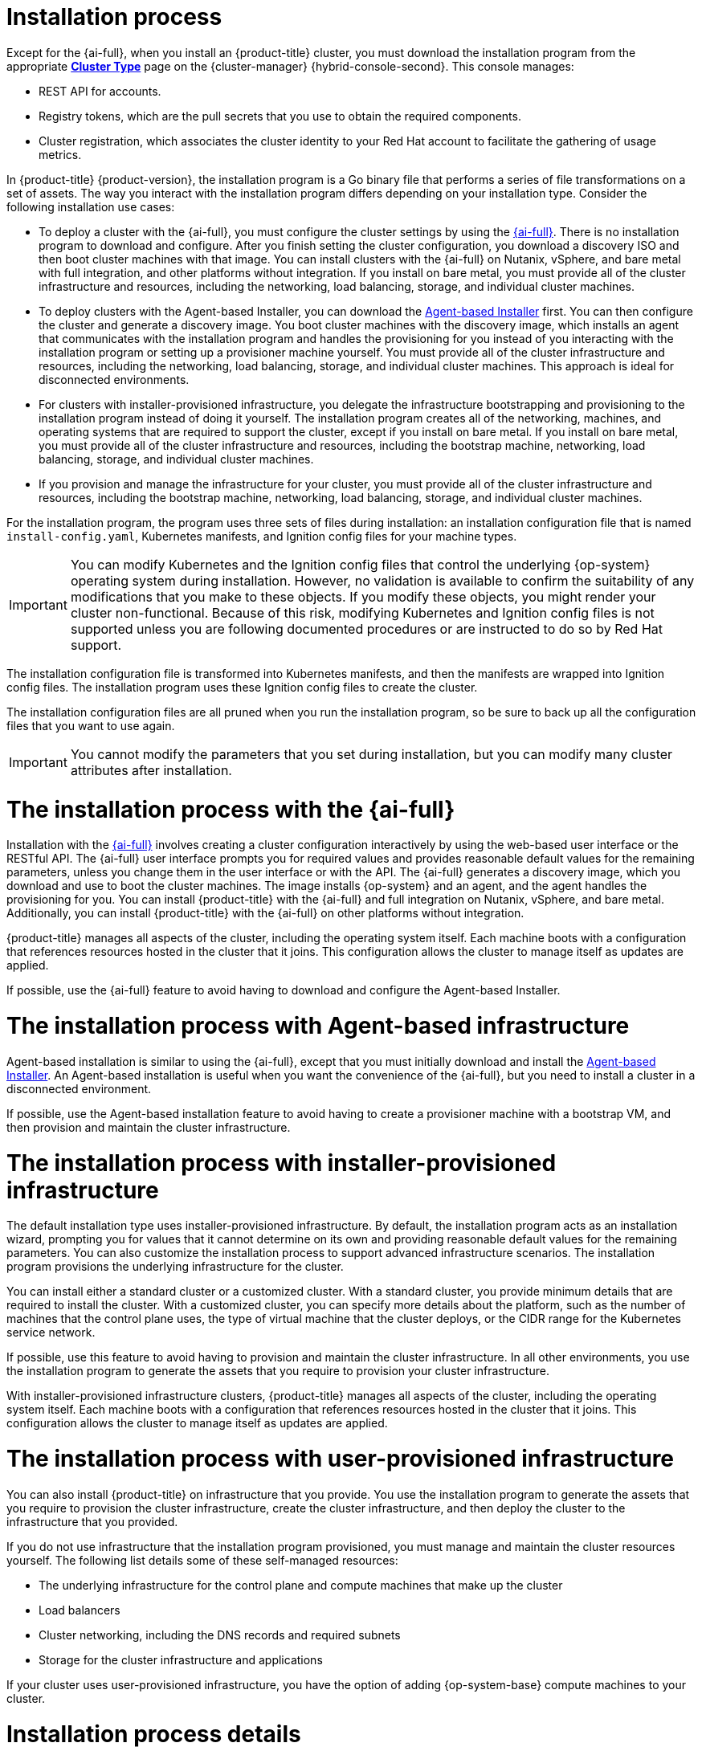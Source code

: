 // Module included in the following assemblies:
//
// * installing/overview/index.adoc
// * architecture/architecture-installation.adoc

:_mod-docs-content-type: CONCEPT
[id="installation-process_{context}"]
= Installation process

Except for the {ai-full}, when you install an {product-title} cluster, you must download the installation program from
ifndef::openshift-origin[]
the appropriate link:https://console.redhat.com/openshift/create[*Cluster Type*] page on the {cluster-manager} {hybrid-console-second}. This console manages:

* REST API for accounts.
* Registry tokens, which are the pull secrets that you use to obtain the required components.
* Cluster registration, which associates the cluster identity to your Red Hat account to facilitate the gathering of usage metrics.
endif::[]
ifdef::openshift-origin[]
https://github.com/openshift/okd/releases.
endif::[]

In {product-title} {product-version}, the installation program is a Go binary file that performs a series of file transformations on a set of assets. The way you interact with the installation program differs depending on your installation type. Consider the following installation use cases:

*  To deploy a cluster with the {ai-full}, you must configure the cluster settings by using the link:https://access.redhat.com/documentation/en-us/assisted_installer_for_openshift_container_platform[{ai-full}]. There is no installation program to download and configure. After you finish setting the cluster configuration, you download a discovery ISO and then boot cluster machines with that image. You can install clusters with the {ai-full} on Nutanix, vSphere, and bare metal with full integration, and other platforms without integration. If you install on bare metal, you must provide all of the cluster infrastructure and resources, including the networking, load balancing, storage, and individual cluster machines.

* To deploy clusters with the Agent-based Installer, you can download the link:https://console.redhat.com/openshift/install/metal/agent-based[Agent-based Installer] first. You can then configure the cluster and generate a discovery image. You boot cluster machines with the discovery image, which installs an agent that communicates with the installation program and handles the provisioning for you instead of you interacting with the installation program or setting up a provisioner machine yourself. You must provide all of the cluster infrastructure and resources, including the networking, load balancing, storage, and individual cluster machines. This approach is ideal for disconnected environments.

* For clusters with installer-provisioned infrastructure, you delegate the infrastructure bootstrapping and provisioning to the installation program instead of doing it yourself. The installation program creates all of the networking, machines, and operating systems that are required to support the cluster, except if you install on bare metal. If you install on bare metal, you must provide all of the cluster infrastructure and resources, including the bootstrap machine, networking, load balancing, storage, and individual cluster machines.

* If you provision and manage the infrastructure for your cluster, you must provide all of the cluster infrastructure and resources, including the bootstrap machine, networking, load balancing, storage, and individual cluster machines.

For the installation program, the program uses three sets of files during installation: an installation configuration file that is named `install-config.yaml`, Kubernetes manifests, and Ignition config files for your machine types.

[IMPORTANT]
====
You can modify Kubernetes and the Ignition config files that control the underlying {op-system} operating system during installation. However, no validation is available to confirm the suitability of any modifications that you make to these objects. If you modify these objects, you might render your cluster non-functional. Because of this risk, modifying Kubernetes and Ignition config files is not supported unless you are following documented procedures or are instructed to do so by Red Hat support.
====

The installation configuration file is transformed into Kubernetes manifests, and then the manifests are wrapped into Ignition config files. The installation program uses these Ignition config files to create the cluster.

The installation configuration files are all pruned when you run the installation program, so be sure to back up all the configuration files that you want to use again.

[IMPORTANT]
====
You cannot modify the parameters that you set during installation, but you can modify many cluster attributes after installation.
====

[discrete]
= The installation process with the {ai-full}

Installation with the link:https://access.redhat.com/documentation/en-us/assisted_installer_for_openshift_container_platform[{ai-full}] involves creating a cluster configuration interactively by using the web-based user interface or the RESTful API. The {ai-full} user interface prompts you for required values and provides reasonable default values for the remaining parameters, unless you change them in the user interface or with the API.  The {ai-full} generates a discovery image, which you download and use to boot the cluster machines. The image installs {op-system} and an agent, and the agent handles the provisioning for you. You can install {product-title} with the {ai-full} and full integration on Nutanix, vSphere, and bare metal. Additionally, you can install {product-title} with the {ai-full} on other platforms without integration.

{product-title} manages all aspects of the cluster, including the operating system itself. Each machine boots with a configuration that references resources hosted in the cluster that it joins. This configuration allows the cluster to manage itself as updates are applied.

If possible, use the {ai-full} feature to avoid having to download and configure the Agent-based Installer.

[discrete]
= The installation process with Agent-based infrastructure

Agent-based installation is similar to using the {ai-full}, except that you must initially download and install the link:https://console.redhat.com/openshift/install/metal/agent-based[Agent-based Installer]. An Agent-based installation is useful when you want the convenience of the {ai-full}, but you need to install a cluster in a disconnected environment.

If possible, use the Agent-based installation feature to avoid having to create a provisioner machine with a bootstrap VM, and then provision and maintain the cluster infrastructure.

[discrete]
= The installation process with installer-provisioned infrastructure

The default installation type uses installer-provisioned infrastructure. By default, the installation program acts as an installation wizard, prompting you for values that it cannot determine on its own and providing reasonable default values for the remaining parameters. You can also customize the installation process to support advanced infrastructure scenarios. The installation program provisions the underlying infrastructure for the cluster.

You can install either a standard cluster or a customized cluster. With a standard cluster, you provide minimum details that are required to install the cluster. With a customized cluster, you can specify more details about the platform, such as the number of machines that the control plane uses, the type of virtual machine that the cluster deploys, or the CIDR range for the Kubernetes service network.

If possible, use this feature to avoid having to provision and maintain the cluster infrastructure. In all other environments, you use the installation program to generate the assets that you require to provision your cluster infrastructure.

With installer-provisioned infrastructure clusters, {product-title} manages all aspects of the cluster, including the operating system itself. Each machine boots with a configuration that references resources hosted in the cluster that it joins. This configuration allows the cluster to manage itself as updates are applied.

[discrete]
= The installation process with user-provisioned infrastructure

You can also install {product-title} on infrastructure that you provide. You use the installation program to generate the assets that you require to provision the cluster infrastructure, create the cluster infrastructure, and then deploy the cluster to the infrastructure that you provided.

If you do not use infrastructure that the installation program provisioned, you must manage and maintain the cluster resources yourself. The following list details some of these self-managed resources:

* The underlying infrastructure for the control plane and compute machines that make up the cluster
* Load balancers
* Cluster networking, including the DNS records and required subnets
* Storage for the cluster infrastructure and applications

If your cluster uses user-provisioned infrastructure, you have the option of adding {op-system-base} compute machines to your cluster.

[discrete]
= Installation process details

When a cluster is provisioned, each machine in the cluster requires information about the cluster. {product-title} uses a temporary bootstrap machine during initial configuration to provide the required information to the permanent control plane. The temporary bootstrap machine boots by using an Ignition config file that describes how to create the cluster. The bootstrap machine creates the control plane machines that make up the control plane. The control plane machines then create the compute machines, which are also known as worker machines. The following figure illustrates this process:

ifndef::openshift-origin[]
.Creating the bootstrap, control plane, and compute machines
image::create-nodes.png[Creating bootstrap, control plane, and compute machines]
endif::openshift-origin[]
ifdef::openshift-origin[]
.Creating the bootstrap, control plane, and compute machines
image::150_OpenShift_VMware_on_AWS_1021_installer_FCOS.png[Creating bootstrap, control plane, and compute machines]
endif::openshift-origin[]

[IMPORTANT]
====
While planning to deploy your cluster, ensure that you are familiar with the recommended practices for performance and scalability, particularly the requirements for input/output (I/O) latency for etcd storage and the requirements for the recommended control plane node sizing. For more information, see “Recommended etcd practices” and “Control plane node sizing”.
====

After the cluster machines initialize, the bootstrap machine is destroyed. All clusters use the bootstrap process to initialize the cluster, but if you provision the infrastructure for your cluster, you must complete many of the steps manually.

[IMPORTANT]
====
* The Ignition config files that the installation program generates contain certificates that expire after 24 hours, which are then renewed at that time. If the cluster is shut down before renewing the certificates and the cluster is later restarted after the 24 hours have elapsed, the cluster automatically recovers the expired certificates. The exception is that you must manually approve the pending `node-bootstrapper` certificate signing requests (CSRs) to recover kubelet certificates. See the documentation for _Recovering from expired control plane certificates_ for more information.

* Consider using Ignition config files within 12 hours after they are generated, because the 24-hour certificate rotates from 16 to 22 hours after the cluster is installed. By using the Ignition config files within 12 hours, you can avoid installation failure if the certificate update runs during installation.
====

Bootstrapping a cluster involves the following steps:

. The bootstrap machine boots and starts hosting the remote resources required for the control plane machines to boot. If you provision the infrastructure, this step requires manual intervention.
. The bootstrap machine starts a single-node etcd cluster and a temporary Kubernetes control plane.
. The control plane machines fetch the remote resources from the bootstrap machine and finish booting. If you provision the infrastructure, this step requires manual intervention.
. The temporary control plane schedules the production control plane to the production control plane machines.
. The Cluster Version Operator (CVO) comes online and installs the etcd Operator. The etcd Operator scales up etcd on all control plane nodes.
. The temporary control plane shuts down and passes control to the production control plane.
. The bootstrap machine injects {product-title} components into the production control plane.
. The installation program shuts down the bootstrap machine. If you provision the infrastructure, this step requires manual intervention.
. The control plane sets up the compute nodes.
. The control plane installs additional services in the form of a set of Operators.

The result of this bootstrapping process is a running {product-title} cluster. The cluster then downloads and configures remaining components needed for the day-to-day operations, including the creation of compute machines in supported environments.
